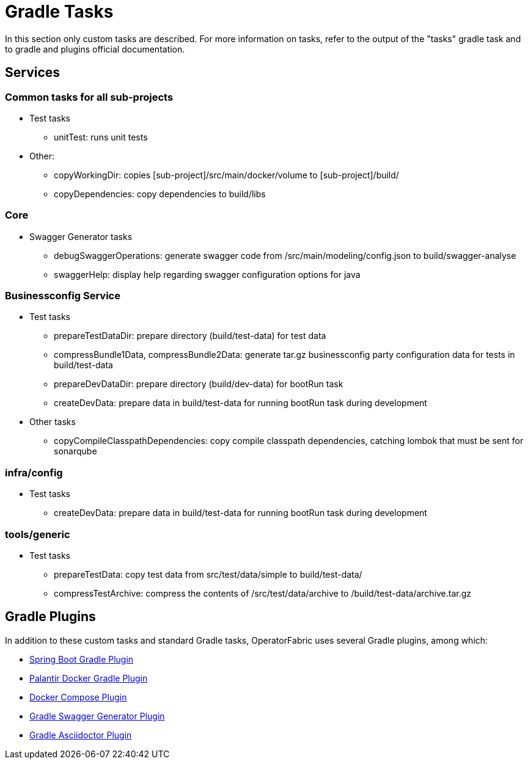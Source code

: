 // Copyright (c) 2018-2020 RTE (http://www.rte-france.com)
// See AUTHORS.txt
// This document is subject to the terms of the Creative Commons Attribution 4.0 International license.
// If a copy of the license was not distributed with this
// file, You can obtain one at https://creativecommons.org/licenses/by/4.0/.
// SPDX-License-Identifier: CC-BY-4.0




[[gradle_tasks]]
= Gradle Tasks

In this section only custom tasks are described. For more
information on tasks, refer to the output of the "tasks" gradle task and
to gradle and plugins official documentation.

== Services

=== Common tasks for all sub-projects

* Test tasks
** unitTest: runs unit tests
* Other:
** copyWorkingDir: copies [sub-project]/src/main/docker/volume to
[sub-project]/build/
** copyDependencies: copy dependencies to build/libs

=== Core

* Swagger Generator tasks
** debugSwaggerOperations: generate swagger code from
/src/main/modeling/config.json to build/swagger-analyse
** swaggerHelp: display help regarding swagger configuration options for java

=== Businessconfig Service

* Test tasks
** prepareTestDataDir: prepare directory (build/test-data) for test data
** compressBundle1Data, compressBundle2Data: generate tar.gz businessconfig party
configuration data for tests in build/test-data
** prepareDevDataDir: prepare directory (build/dev-data) for bootRun task
** createDevData: prepare data in build/test-data for running bootRun task
during development
* Other tasks
** copyCompileClasspathDependencies: copy compile classpath dependencies,
catching lombok that must be sent for sonarqube

=== infra/config

* Test tasks
** createDevData: prepare data in build/test-data for running bootRun task
during development

=== tools/generic

* Test tasks
** prepareTestData: copy test data from src/test/data/simple to
build/test-data/
** compressTestArchive: compress the contents of /src/test/data/archive to
/build/test-data/archive.tar.gz

== Gradle Plugins

In addition to these custom tasks and standard Gradle tasks, OperatorFabric
uses several Gradle plugins, among which:

* link:https://docs.spring.io/spring-boot/docs/current/gradle-plugin/reference/html/[Spring Boot Gradle Plugin]
* link:https://github.com/palantir/gradle-docker[Palantir Docker Gradle Plugin]
* link:https://github.com/avast/gradle-docker-compose-plugin/[Docker Compose Plugin]
* link:https://github.com/int128/gradle-swagger-generator-plugin[Gradle Swagger Generator Plugin]
* link:https://github.com/asciidoctor/asciidoctor-gradle-plugin[Gradle Asciidoctor Plugin]
